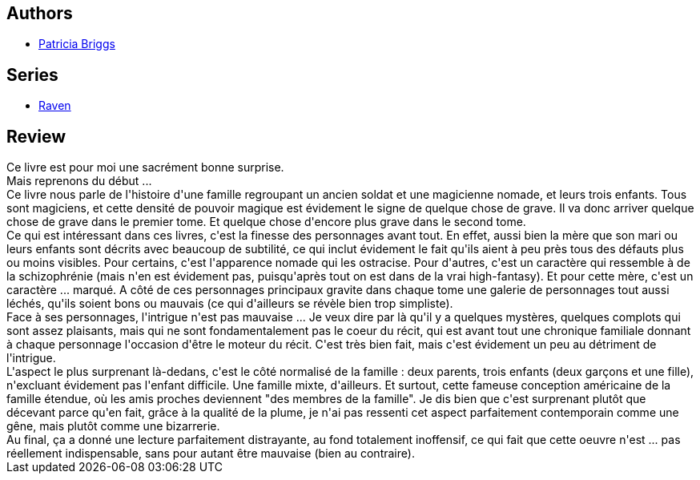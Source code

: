 :jbake-type: post
:jbake-status: published
:jbake-title: Corbeau (L'intégrale)
:jbake-tags:  complot, dieu, famille, fantasy, magie, voyage,_année_2019,_mois_avr.,_note_4,rayon-imaginaire,read
:jbake-date: 2019-04-15
:jbake-depth: ../../
:jbake-uri: goodreads/books/9791028110963.adoc
:jbake-bigImage: https://i.gr-assets.com/images/S/compressed.photo.goodreads.com/books/1554300203l/44777066._SX98_.jpg
:jbake-smallImage: https://i.gr-assets.com/images/S/compressed.photo.goodreads.com/books/1554300203l/44777066._SY75_.jpg
:jbake-source: https://www.goodreads.com/book/show/44777066
:jbake-style: goodreads goodreads-book

++++
<div class="book-description">

</div>
++++


## Authors
* link:../authors/40563.html[Patricia Briggs]

## Series
* link:../series/Raven.html[Raven]

## Review

++++
Ce livre est pour moi une sacrément bonne surprise.<br/>Mais reprenons du début ...<br/>Ce livre nous parle de l'histoire d'une famille regroupant un ancien soldat et une magicienne nomade, et leurs trois enfants. Tous sont magiciens, et cette densité de pouvoir magique est évidement le signe de quelque chose de grave. Il va donc arriver quelque chose de grave dans le premier tome. Et quelque chose d'encore plus grave dans le second tome.<br/>Ce qui est intéressant dans ces livres, c'est la finesse des personnages avant tout. En effet, aussi bien la mère que son mari ou leurs enfants sont décrits avec beaucoup de subtilité, ce qui inclut évidement le fait qu'ils aient à peu près tous des défauts plus ou moins visibles. Pour certains, c'est l'apparence nomade qui les ostracise. Pour d'autres, c'est un caractère qui ressemble à de la schizophrénie (mais n'en est évidement pas, puisqu'après tout on est dans de la vrai high-fantasy). Et pour cette mère, c'est un caractère ... marqué. A côté de ces personnages principaux gravite dans chaque tome une galerie de personnages tout aussi léchés, qu'ils soient bons ou mauvais (ce qui d'ailleurs se révèle bien trop simpliste).<br/>Face à ses personnages, l'intrigue n'est pas mauvaise ... Je veux dire par là qu'il y a quelques mystères, quelques complots qui sont assez plaisants, mais qui ne sont fondamentalement pas le coeur du récit, qui est avant tout une chronique familiale donnant à chaque personnage l'occasion d'être le moteur du récit. C'est très bien fait, mais c'est évidement un peu au détriment de l'intrigue.<br/>L'aspect le plus surprenant là-dedans, c'est le côté normalisé de la famille : deux parents, trois enfants (deux garçons et une fille), n'excluant évidement pas l'enfant difficile. Une famille mixte, d'ailleurs. Et surtout, cette fameuse conception américaine de la famille étendue, où les amis proches deviennent "des membres de la famille". Je dis bien que c'est surprenant plutôt que décevant parce qu'en fait, grâce à la qualité de la plume, je n'ai pas ressenti cet aspect parfaitement contemporain comme une gêne, mais plutôt comme une bizarrerie.<br/>Au final, ça a donné une lecture parfaitement distrayante, au fond totalement inoffensif, ce qui fait que cette oeuvre n'est ... pas réellement indispensable, sans pour autant être mauvaise (bien au contraire).
++++